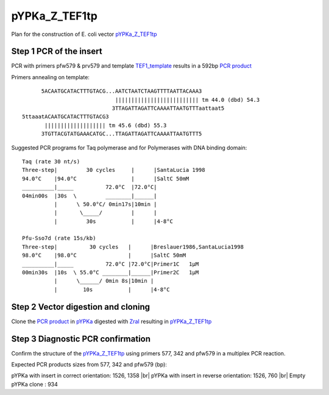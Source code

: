 ==============
pYPKa_Z_TEF1tp
==============

Plan for the construction of E. coli vector `pYPKa_Z_TEF1tp <./pYPKa_Z_TEF1tp.txt>`_

Step 1 PCR of the insert
........................

PCR with primers pfw579 & prv579 and template `TEF1_template <./TEF1_template.txt>`_ results in 
a 592bp `PCR product <./TEF1.txt>`_


Primers annealing on template:
::

       5ACAATGCATACTTTGTACG...AATCTAATCTAAGTTTTAATTACAAA3
                              |||||||||||||||||||||||||| tm 44.0 (dbd) 54.3
                             3TTAGATTAGATTCAAAATTAATGTTTaattaat5
 5ttaaatACAATGCATACTTTGTACG3
        ||||||||||||||||||| tm 45.6 (dbd) 55.3
       3TGTTACGTATGAAACATGC...TTAGATTAGATTCAAAATTAATGTTT5

Suggested PCR programs for Taq polymerase and for Polymerases with DNA binding domain:
::

 
 Taq (rate 30 nt/s)
 Three-step|         30 cycles     |      |SantaLucia 1998
 94.0°C    |94.0°C                 |      |SaltC 50mM
 __________|_____          72.0°C  |72.0°C|
 04min00s  |30s  \         ________|______|
           |      \ 50.0°C/ 0min17s|10min |
           |       \_____/         |      |
           |         30s           |      |4-8°C
 
 Pfu-Sso7d (rate 15s/kb)
 Three-step|          30 cycles   |      |Breslauer1986,SantaLucia1998
 98.0°C    |98.0°C                |      |SaltC 50mM
 __________|_____          72.0°C |72.0°C|Primer1C   1µM
 00min30s  |10s  \ 55.0°C ________|______|Primer2C   1µM
           |      \______/ 0min 8s|10min |
           |        10s           |      |4-8°C

Step 2 Vector digestion and cloning
...................................

Clone the `PCR product <./TEF1.txt>`_ in `pYPKa <./pYPKa.txt>`_ digested 
with `ZraI <http://rebase.neb.com/rebase/enz/ZraI.html>`_ resulting in `pYPKa_Z_TEF1tp <./pYPKa_Z_TEF1tp.txt>`_


Step 3 Diagnostic PCR confirmation
..................................

Confirm the structure of the `pYPKa_Z_TEF1tp <./pYPKa_Z_TEF1tp.txt>`_ using primers 577, 342 and pfw579 
in a multiplex PCR reaction.

Expected PCR products sizes from 577, 342 and pfw579 (bp):

pYPKa with insert in correct orientation: 1526, 1358 |br|
pYPKa with insert in reverse orientation: 1526, 760 |br|
Empty pYPKa clone                       : 934 


.. |br| raw:: html

   <br />

